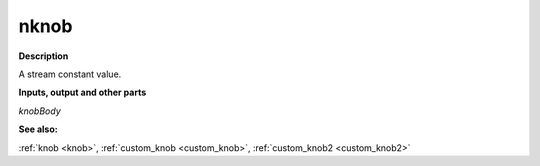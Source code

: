 nknob
=====

.. _nknob:

**Description**

A stream constant value.

**Inputs, output and other parts**

*knobBody* 

**See also:**

:ref:`knob <knob>`, :ref:`custom_knob <custom_knob>`, :ref:`custom_knob2 <custom_knob2>`

